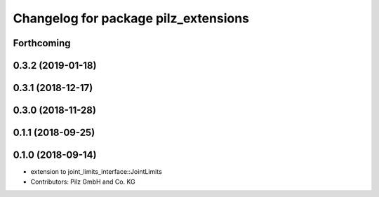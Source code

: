 ^^^^^^^^^^^^^^^^^^^^^^^^^^^^^^^^^^^^^
Changelog for package pilz_extensions
^^^^^^^^^^^^^^^^^^^^^^^^^^^^^^^^^^^^^

Forthcoming
-----------

0.3.2 (2019-01-18)
------------------

0.3.1 (2018-12-17)
------------------

0.3.0 (2018-11-28)
------------------

0.1.1 (2018-09-25)
------------------

0.1.0 (2018-09-14)
------------------
* extension to joint_limits_interface::JointLimits
* Contributors: Pilz GmbH and Co. KG
